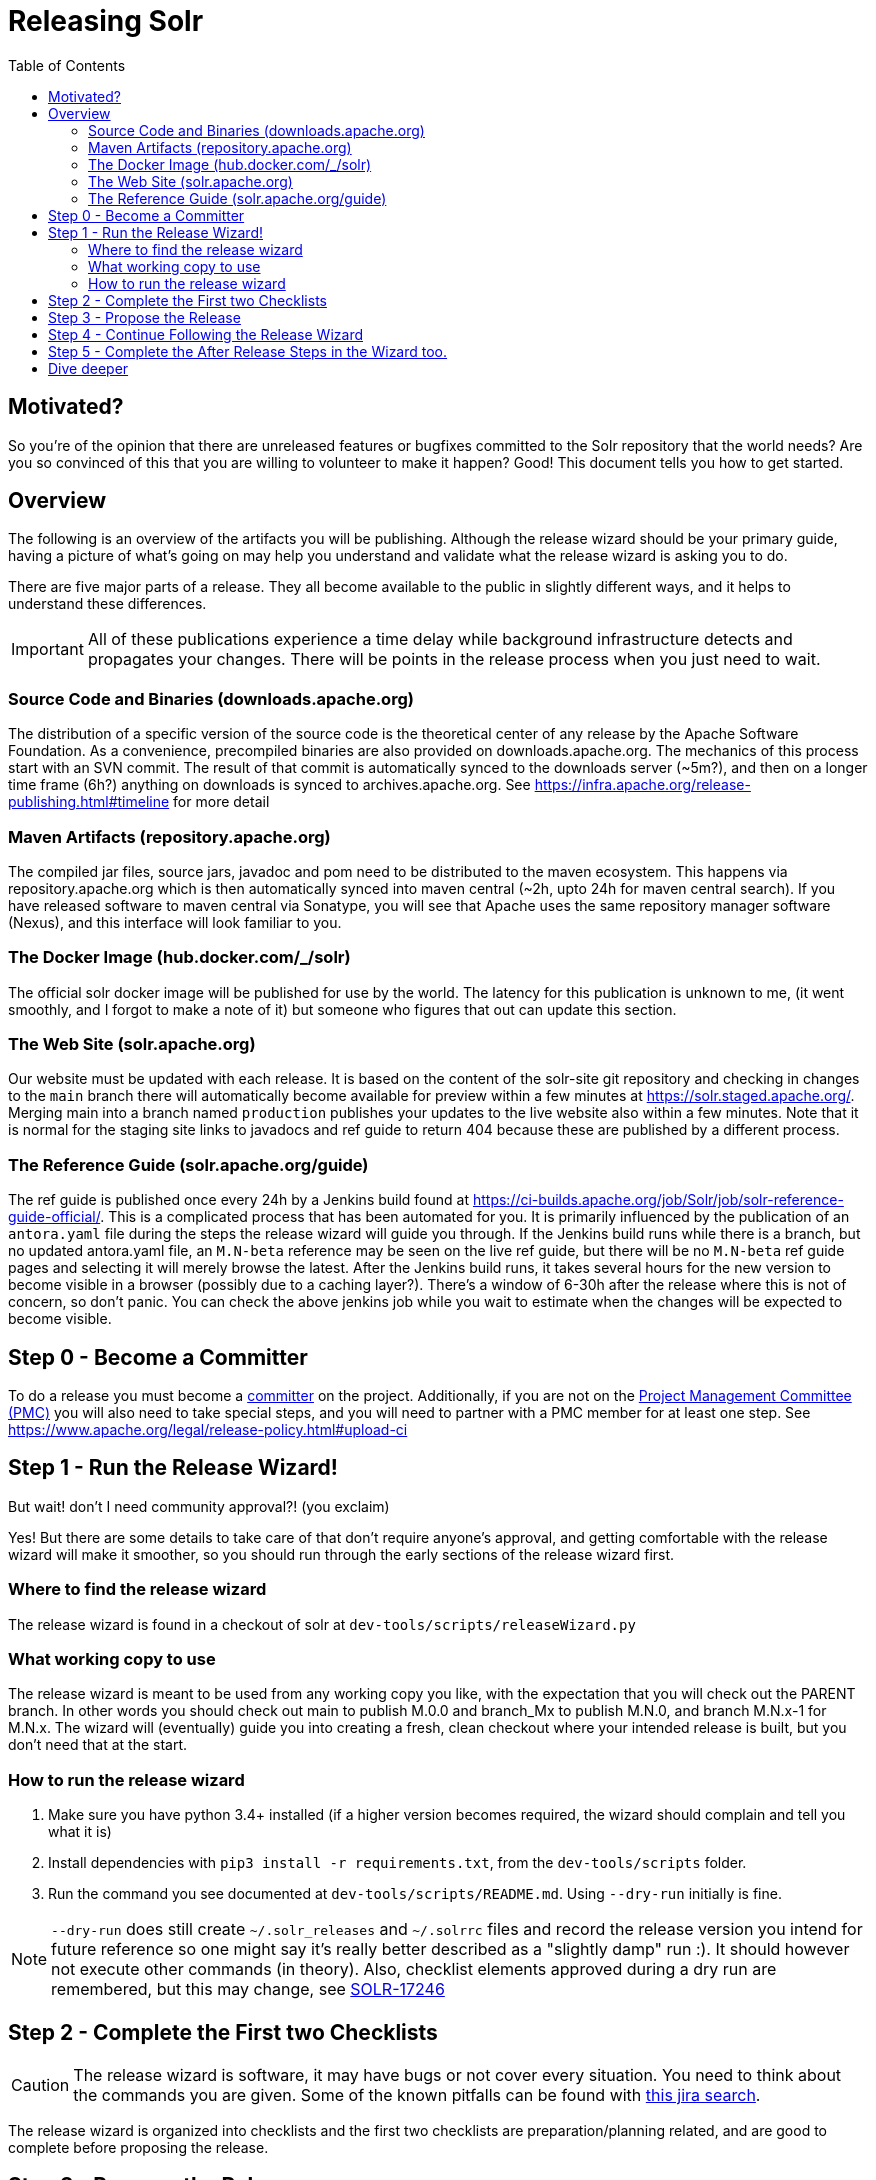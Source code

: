 
= Releasing Solr
:toc: left

== Motivated?
So you're of the opinion that there are unreleased features or bugfixes committed to the Solr repository that the world needs?
Are you so convinced of this that you are willing to volunteer to make it happen?
Good! This document tells you how to get started.

== Overview
The following is an overview of the artifacts you will be publishing. Although the release wizard should be your primary guide, having a picture of what's going on may help you understand and validate what the release wizard is asking you to do.

There are five major parts of a release. They all become available to the public in slightly different ways, and it helps to understand these differences.

IMPORTANT: All of these publications experience a time delay while background infrastructure detects and propagates your changes. There will be points in the release process when you just need to wait.

=== Source Code and Binaries (downloads.apache.org)

The distribution of a specific version of the source code is the theoretical center of any release by the Apache Software Foundation. As a convenience, precompiled binaries are also provided on downloads.apache.org. The mechanics of this process start with an SVN commit. The result of that commit is automatically synced to the downloads server (~5m?), and then on a longer time frame (6h?) anything on downloads is synced to archives.apache.org. See https://infra.apache.org/release-publishing.html#timeline for more detail

=== Maven Artifacts (repository.apache.org)
The compiled jar files, source jars, javadoc and pom need to be distributed to the maven ecosystem. This happens via repository.apache.org which is then automatically synced into maven central (~2h, upto 24h for maven central search). If you have released software to maven central via Sonatype, you will see that Apache uses the same repository manager software (Nexus), and this interface will look familiar to you.

=== The Docker Image (hub.docker.com/_/solr)
The official solr docker image will be published for use by the world. The latency for this publication is unknown to me, (it went smoothly, and I forgot to make a note of it) but someone who figures that out can update this section.

=== The Web Site (solr.apache.org)
Our website must be updated with each release. It is based on the content of the solr-site git repository and checking in changes to the `main` branch there will automatically become available for preview within a few minutes at https://solr.staged.apache.org/[https://solr.staged.apache.org/]. Merging main into a branch named `production` publishes your updates to the live website also within a few minutes. Note that it is normal for the staging site links to javadocs and ref guide to return 404 because these are published by a different process.

=== The Reference Guide (solr.apache.org/guide)
The ref guide is published once every 24h by a Jenkins build found at https://ci-builds.apache.org/job/Solr/job/solr-reference-guide-official/[https://ci-builds.apache.org/job/Solr/job/solr-reference-guide-official/]. This is a complicated process that has been automated for you. It is primarily influenced by the publication of an `antora.yaml` file during the steps the release wizard will guide you through. If the Jenkins build runs while there is a branch, but no updated antora.yaml file, an `M.N-beta` reference may be seen on the live ref guide, but there will be no `M.N-beta` ref guide pages and selecting it will merely browse the latest. After the Jenkins build runs, it takes several hours for the new version to become visible in a browser (possibly due to a caching layer?). There's a window of 6-30h after the release where this is not of concern, so don't panic. You can check the above jenkins job while you wait to estimate when the changes will be expected to become visible.

== Step 0 - Become a Committer
To do a release you must become a https://community.apache.org/contributors/becomingacommitter.html[committer] on the project. Additionally, if you are not on the https://apache.org/foundation/how-it-works/#pmc[Project Management Committee (PMC)]  you will also need to take special steps, and you will need to partner with a PMC member for at least one step. See https://www.apache.org/legal/release-policy.html#upload-ci

== Step 1 - Run the Release Wizard!

But wait! don't I need community approval?! (you exclaim)

Yes! But there are some details to take care of that don't require anyone's approval, and getting comfortable with the release wizard will make it smoother, so you should run through the early sections of the release wizard first.

=== Where to find the release wizard

The release wizard is found in a checkout of solr at `dev-tools/scripts/releaseWizard.py`

=== What working copy to use

The release wizard is meant to be used from any working copy you like, with the expectation that you will check out the PARENT branch. In other words you should check out main to publish M.0.0 and branch_Mx to publish M.N.0, and branch M.N.x-1 for M.N.x. The wizard will (eventually) guide you into creating a fresh, clean checkout where your intended release is built, but you don't need that at the start.

=== How to run the release wizard

1. Make sure you have python 3.4+ installed (if a higher version becomes required, the wizard should complain and tell you what it is)
2. Install dependencies with `pip3 install -r requirements.txt`, from the `dev-tools/scripts` folder.
3. Run the command you see documented at `dev-tools/scripts/README.md`. Using `--dry-run` initially is fine.

NOTE: `--dry-run` does still create `~/.solr_releases` and `~/.solrrc` files and record the release version you intend for future reference so one might say it's really better described as a "slightly damp" run :).  It should however not execute other commands (in theory). Also, checklist elements approved during a dry run are remembered, but this may change, see https://issues.apache.org/jira/browse/SOLR-17246[SOLR-17246]


== Step 2 - Complete the First two Checklists
CAUTION: The release wizard is software, it may have bugs or not cover every situation. You need to think about the commands you are given. Some of the known pitfalls can be found with https://issues.apache.org/jira/issues/?jql=project%20%3D%20SOLR%20AND%20resolution%20%3D%20Unresolved%20AND%20component%20%3D%20release-scripts%20ORDER%20BY%20priority%20DESC%2C%20updated%20DESC[this jira search].

The release wizard is organized into checklists and the first two checklists are preparation/planning related, and are good to complete before proposing the release.

== Step 3 - Propose the Release

Mail dev@solr.apache.org with a subject like `[DISCUSS] Solr X.Y release` and wax poetic about the wonderful features and awful bugs that are fixed but not yet released and volunteer to do the release. If you are sufficiently inspiring most of the PMC will quietly say to themselves "Whew! I don't have to do it" and then some of them will respond with a +1. Then at the last minute right before the time you proposed to start the release 1-4 people will suddenly mail the list saying something like "Can we wait for X amount of time so that I can get SOLR-XXXXXX in?" Let the community discuss it, and give them some time because you knew this would happen (because you read this guide!)

== Step 4 - Continue Following the Release Wizard

It's supposed to tell you all you need from here... Mail the list or post on `#solr-dev` Slack if you have questions, and file Jira issues for things that could be improved for the next person (please set component to `release-scripts`).

== Step 5 - Complete the After Release Steps in the Wizard too.

There are some things that need to be done after the release is officially published and announced. The wizard will guide you through that (things like updating Jira etc.)

== Dive deeper

The https://infra.apache.org/release-publishing.html[Release Creation Process] we page gives more in-depth explanation of an Apache release.

The origins of the ReleaseWizard is described in https://www.linkedin.com/pulse/releasing-lucene-just-61-steps-jan-h%C3%B8ydahl/[this blog post] from 2019. The same tool is currently used by Lucene, Solr and Solr-Operator.


